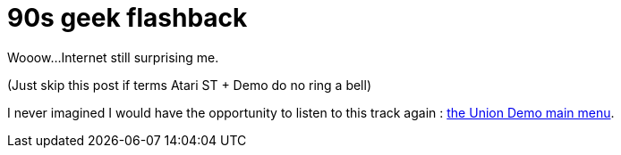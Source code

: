 = 90s geek flashback

Wooow...Internet still surprising me.



(Just skip this post if terms Atari ST + Demo do no ring a bell)



I never imagined I would have the opportunity to listen to this track again : link:http://www.youtube.com/watch?v=YJ6Pbtpsfhs[the Union Demo main menu].